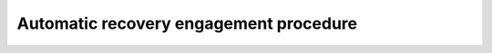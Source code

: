 ==========================================
Automatic recovery engagement procedure
==========================================

